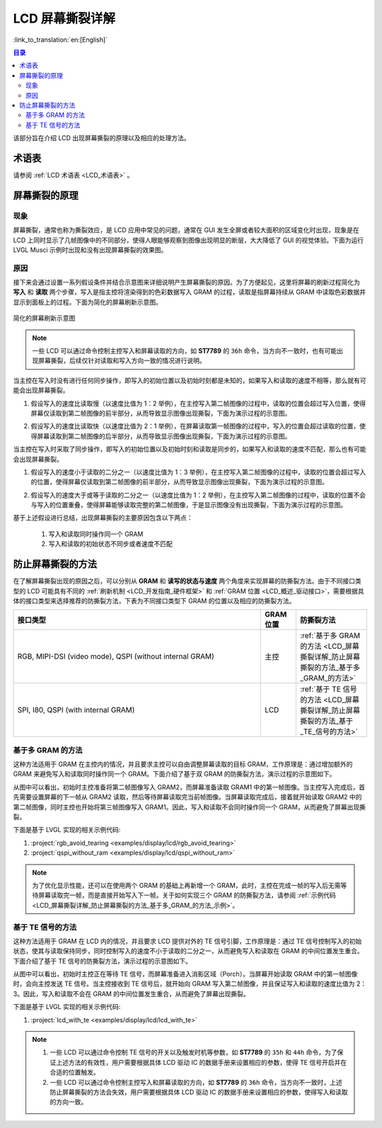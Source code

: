 LCD 屏幕撕裂详解
===========================

:link_to_translation:`en:[English]`

.. contents:: 目录
    :local:
    :depth: 2

该部分旨在介绍 LCD 出现屏幕撕裂的原理以及相应的处理方法。

术语表
-----------

请参阅 :ref:`LCD 术语表 <LCD_术语表>` 。

屏幕撕裂的原理
--------------------------------------

现象
^^^^^^^^^^^^^^

屏幕撕裂，通常也称为撕裂效应，是 LCD 应用中常见的问题，通常在 GUI 发生全屏或者较大面积的区域变化时出现，现象是在 LCD 上同时显示了几帧图像中的不同部分，使得人眼能够观察到图像出现明显的断层，大大降低了 GUI 的视觉体验。下面为运行 LVGL Musci 示例时出现和没有出现屏幕撕裂的效果图。

.. only:: latex

  点击链接可参考 `出现屏幕撕裂的效果图 <https://dl.espressif.com/AE/esp-iot-solution/screen_tear_with_tear.gif>`_。

.. only:: html

    .. figure:: https://dl.espressif.com/AE/esp-iot-solution/screen_tear_with_tear.gif
        :align: center
        :alt: 出现屏幕撕裂的效果图

        出现屏幕撕裂的效果图

.. only:: latex

  点击链接可参考 `没有出现屏幕撕裂的效果图 <https://dl.espressif.com/AE/esp-iot-solution/screen_tear_without_tear.gif>`_。

.. only:: html

    .. figure:: https://dl.espressif.com/AE/esp-iot-solution/screen_tear_without_tear.gif
        :align: center
        :alt: 没有出现屏幕撕裂的效果图

        没有出现屏幕撕裂的效果图

原因
^^^^^^^^^^^^^^

接下来会通过设置一系列假设条件并结合示意图来详细说明产生屏幕撕裂的原因。为了方便起见，这里将屏幕的刷新过程简化为 **写入** 和 **读取** 两个步骤，写入是指主控将渲染得到的色彩数据写入 GRAM 的过程，读取是指屏幕持续从 GRAM 中读取色彩数据并显示到面板上的过程。下面为简化的屏幕刷新示意图。

.. figure:: ../../../_static/display/screen/screen_tear_refresh_process.png
    :align: center
    :scale: 60%
    :alt:  简化的屏幕刷新示意图

    简化的屏幕刷新示意图

.. Note::

    一些 LCD 可以通过命令控制主控写入和屏幕读取的方向，如 **ST7789** 的 ``36h`` 命令，当方向不一致时，也有可能出现屏幕撕裂，后续仅针对读取和写入方向一致的情况进行说明。

当主控在写入时没有进行任何同步操作，即写入的初始位置以及初始时刻都是未知的，如果写入和读取的速度不相等，那么就有可能会出现屏幕撕裂。

1. 假设写入的速度比读取慢（以速度比值为 1：2 举例），在主控写入第二帧图像的过程中，读取的位置会超过写入位置，使得屏幕仅读取到第二帧图像的前半部分，从而导致显示图像出现撕裂，下面为演示过程的示意图。

.. only:: latex

  点击链接可参考 `写入与读取不同步且速度比值为 1：2 时的示意图 <https://dl.espressif.com/AE/esp-iot-solution/screen_tear_no_sync_1.gif>`_。

.. only:: html

    .. figure:: https://dl.espressif.com/AE/esp-iot-solution/screen_tear_no_sync_1.gif
        :align: center
        :alt:  写入与读取不同步且速度比值为 1：2 时的示意图

        写入与读取不同步且速度比值为 1：2 时的示意图

2. 假设写入的速度比读取快（以速度比值为 2：1 举例），在屏幕读取第一帧图像的过程中，写入的位置会超过读取的位置，使得屏幕读取到第二帧图像的后半部分，从而导致显示图像出现撕裂，下面为演示过程的示意图。

.. only:: latex

  点击链接可参考 `写入与读取不同步且速度比值为 2：1 时的示意图 <https://dl.espressif.com/AE/esp-iot-solution/screen_tear_no_sync_2.gif>`_。

.. only:: html

    .. figure:: https://dl.espressif.com/AE/esp-iot-solution/screen_tear_no_sync_2.gif
        :align: center
        :alt:  写入与读取不同步且速度比值为 2：1 时的示意图

        写入与读取不同步且速度比值为 2：1 时的示意图

当主控在写入时采取了同步操作，即写入的初始位置以及初始时刻和读取是同步的，如果写入和读取的速度不匹配，那么也有可能会出现屏幕撕裂。

1. 假设写入的速度小于读取的二分之一（以速度比值为 1：3 举例），在主控写入第二帧图像的过程中，读取的位置会超过写入的位置，使得屏幕仅读取到第二帧图像的前半部分，从而导致显示图像出现撕裂，下面为演示过程的示意图。

.. only:: latex

  点击链接可参考 `写入与读取同步且速度比值为 1：3 时的示意图 <https://dl.espressif.com/AE/esp-iot-solution/screen_tear_sync_1.gif>`_。

.. only:: html

    .. figure:: https://dl.espressif.com/AE/esp-iot-solution/screen_tear_sync_1.gif
        :align: center
        :alt:  写入与读取同步且速度比值为 1：3 时的示意图

        写入与读取同步且速度比值为 1：3 时的示意图

2. 假设写入的速度大于或等于读取的二分之一（以速度比值为 1：2 举例），在主控写入第二帧图像的过程中，读取的位置不会与写入的位置重叠，使得屏幕能够读取完整的第二帧图像，于是显示图像没有出现撕裂，下面为演示过程的示意图。

.. only:: latex

  点击链接可参考 `写入与读取同步且速度比值为 1：2 时的示意图 <https://dl.espressif.com/AE/esp-iot-solution/screen_tear_sync_2.gif>`_。

.. only:: html

    .. figure:: https://dl.espressif.com/AE/esp-iot-solution/screen_tear_sync_2.gif
        :align: center
        :alt:  写入与读取同步且速度比值为 1：2 时的示意图

        写入与读取同步且速度比值为 1：2 时的示意图

基于上述假设进行总结，出现屏幕撕裂的主要原因包含以下两点：

    #. 写入和读取同时操作同一个 GRAM
    #. 写入和读取的初始状态不同步或者速度不匹配

防止屏幕撕裂的方法
----------------------------------

在了解屏幕撕裂出现的原因之后，可以分别从 **GRAM** 和 **读写的状态与速度** 两个角度来实现屏幕的防撕裂方法。由于不同接口类型的 LCD 可能具有不同的 :ref:`刷新机制 <LCD_开发指南_硬件框架>` 和 :ref:`GRAM 位置 <LCD_概述_驱动接口>`，需要根据具体的接口类型来选择推荐的防撕裂方法，下表为不同接口类型下 GRAM 的位置以及相应的防撕裂方法。

.. list-table::
    :widths: 70 10 20
    :header-rows: 1

    * - 接口类型
      - GRAM 位置
      - 防撕裂方法
    * - RGB, MIPI-DSI (video mode), QSPI (without internal GRAM)
      - 主控
      - :ref:`基于多 GRAM 的方法 <LCD_屏幕撕裂详解_防止屏幕撕裂的方法_基于多_GRAM_的方法>`
    * - SPI, I80, QSPI (with internal GRAM)
      - LCD
      - :ref:`基于 TE 信号的方法 <LCD_屏幕撕裂详解_防止屏幕撕裂的方法_基于_TE_信号的方法>`

.. _LCD_屏幕撕裂详解_防止屏幕撕裂的方法_基于多_GRAM_的方法:

基于多 GRAM 的方法
^^^^^^^^^^^^^^^^^^^^^^^^^^

这种方法适用于 GRAM 在主控内的情况，并且要求主控可以自由调整屏幕读取的目标 GRAM，工作原理是：通过增加额外的 GRAM 来避免写入和读取同时操作同一个 GRAM。下面介绍了基于双 GRAM 的防撕裂方法，演示过程的示意图如下。

.. only:: latex

  点击链接可参考 `基于双 GRAM 实现防撕裂的示意图 <https://dl.espressif.com/AE/esp-iot-solution/screen_tear_multi_gram.gif>`_。

.. only:: html

    .. figure:: https://dl.espressif.com/AE/esp-iot-solution/screen_tear_multi_gram.gif
        :align: center
        :alt:  基于双 GRAM 实现防撕裂的示意图

        基于双 GRAM 实现防撕裂的示意图

从图中可以看出，初始时主控准备将第二帧图像写入 GRAM2，而屏幕准备读取 GRAM1 中的第一帧图像。当主控写入完成后，首先需要设置屏幕的下一帧从 GRAM2 读取，然后等待屏幕读取完当前帧图像。当屏幕读取完成后，接着就开始读取 GRAM2 中的第二帧图像，同时主控也开始将第三帧图像写入 GRAM1。因此，写入和读取不会同时操作同一个 GRAM，从而避免了屏幕出现撕裂。

.. _LCD_屏幕撕裂详解_防止屏幕撕裂的方法_基于多_GRAM_的方法_示例:

下面是基于 LVGL 实现的相关示例代码:

#. :project:`rgb_avoid_tearing <examples/display/lcd/rgb_avoid_tearing>`
#. :project:`qspi_without_ram <examples/display/lcd/qspi_without_ram>`

.. Note::

    为了优化显示性能，还可以在使用两个 GRAM 的基础上再新增一个 GRAM，此时，主控在完成一帧的写入后无需等待屏幕读取完一帧，而是直接开始写入下一帧。关于如何实现三个 GRAM 的防撕裂方法，请参阅 :ref:`示例代码 <LCD_屏幕撕裂详解_防止屏幕撕裂的方法_基于多_GRAM_的方法_示例>`。

.. _LCD_屏幕撕裂详解_防止屏幕撕裂的方法_基于_TE_信号的方法:

基于 TE 信号的方法
^^^^^^^^^^^^^^^^^^^^^^^^^^

这种方法适用于 GRAM 在 LCD 内的情况，并且要求 LCD 提供对外的 TE 信号引脚，工作原理是：通过 TE 信号控制写入的初始状态，使其与读取保持同步，同时控制写入的速度不小于读取的二分之一，从而避免写入和读取在 GRAM 的中间位置发生重合。下面介绍了基于 TE 信号的防撕裂方法，演示过程的示意图如下。

.. only:: latex

  点击链接可参考 `基于 TE 信号实现防撕裂的示意图 <https://dl.espressif.com/AE/esp-iot-solution/screen_tear_te.gif>`_。

.. only:: html

    .. figure:: https://dl.espressif.com/AE/esp-iot-solution/screen_tear_te.gif
        :align: center
        :alt:  基于 TE 信号实现防撕裂的示意图

        基于 TE 信号实现防撕裂的示意图

从图中可以看出，初始时主控正在等待 TE 信号，而屏幕准备进入消影区域（Porch）。当屏幕开始读取 GRAM 中的第一帧图像时，会向主控发送 TE 信号。当主控接收到 TE 信号后，就开始向 GRAM 写入第二帧图像，并且保证写入和读取的速度比值为 2：3。因此，写入和读取不会在 GRAM 的中间位置发生重合，从而避免了屏幕出现撕裂。

下面是基于 LVGL 实现的相关示例代码:

#. :project:`lcd_with_te <examples/display/lcd/lcd_with_te>`

.. Note::

    #. 一些 LCD 可以通过命令控制 TE 信号的开关以及触发时机等参数，如 **ST7789**  的 ``35h`` 和 ``44h`` 命令，为了保证上述方法的有效性，用户需要根据具体 LCD 驱动 IC 的数据手册来设置相应的参数，使得 TE 信号开启并在合适的位置触发。
    #. 一些 LCD 可以通过命令控制主控写入和屏幕读取的方向，如 **ST7789** 的 ``36h`` 命令，当方向不一致时，上述防止屏幕撕裂的方法会失效，用户需要根据具体 LCD 驱动 IC 的数据手册来设置相应的参数，使得写入和读取的方向一致。
